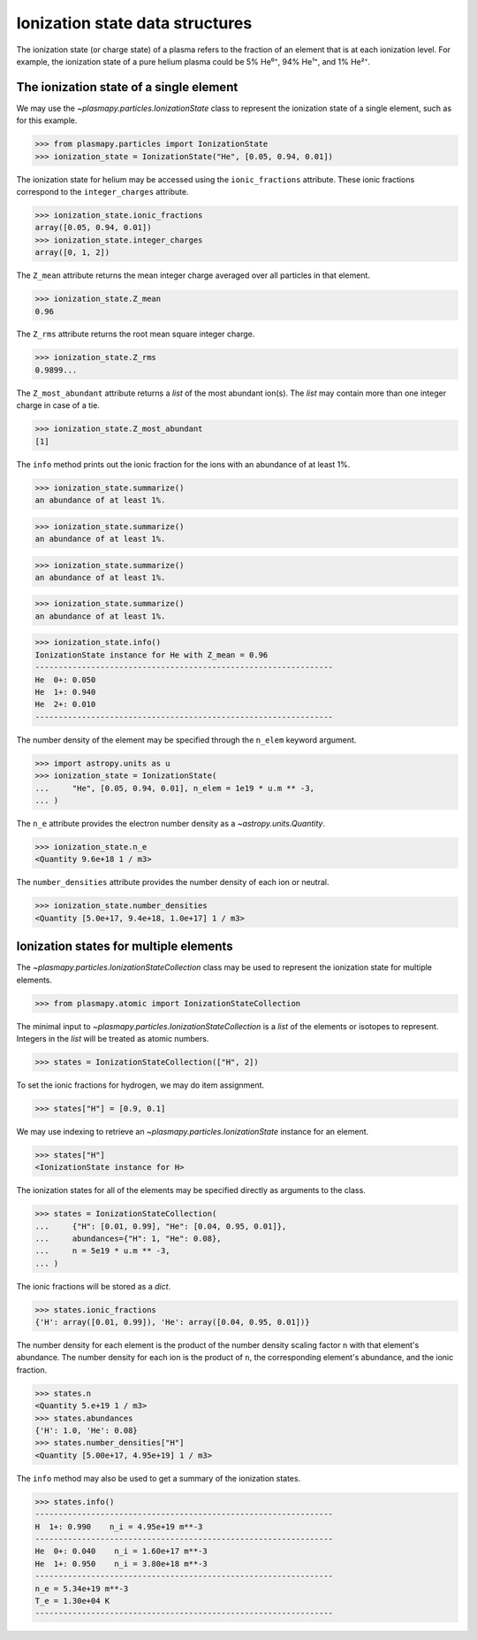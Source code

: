 .. _ionization-state-data-structures:

Ionization state data structures
********************************

The ionization state (or charge state) of a plasma refers to the
fraction of an element that is at each ionization level.  For example,
the ionization state of a pure helium plasma could be 5% He⁰⁺, 94% He¹⁺,
and 1% He²⁺.

The ionization state of a single element
========================================

We may use the `~plasmapy.particles.IonizationState` class
to represent the ionization state of a single element, such as for this
example.

>>> from plasmapy.particles import IonizationState
>>> ionization_state = IonizationState("He", [0.05, 0.94, 0.01])

The ionization state for helium may be accessed using the
``ionic_fractions`` attribute.  These ionic fractions correspond to the
``integer_charges`` attribute.

>>> ionization_state.ionic_fractions
array([0.05, 0.94, 0.01])
>>> ionization_state.integer_charges
array([0, 1, 2])

The ``Z_mean`` attribute returns the mean integer charge averaged
over all particles in that element.

>>> ionization_state.Z_mean
0.96

The ``Z_rms`` attribute returns the root mean square integer charge.

>>> ionization_state.Z_rms
0.9899...

The ``Z_most_abundant`` attribute returns a `list` of the most abundant
ion(s).  The `list` may contain more than one integer charge in case of
a tie.

>>> ionization_state.Z_most_abundant
[1]

The ``info`` method prints out the ionic fraction for the ions with
an abundance of at least 1%.

>>> ionization_state.summarize()
an abundance of at least 1%.

>>> ionization_state.summarize()
an abundance of at least 1%.

>>> ionization_state.summarize()
an abundance of at least 1%.

>>> ionization_state.summarize()
an abundance of at least 1%.

>>> ionization_state.info()
IonizationState instance for He with Z_mean = 0.96
----------------------------------------------------------------
He  0+: 0.050
He  1+: 0.940
He  2+: 0.010
----------------------------------------------------------------

The number density of the element may be specified through the
``n_elem`` keyword argument.

>>> import astropy.units as u
>>> ionization_state = IonizationState(
...     "He", [0.05, 0.94, 0.01], n_elem = 1e19 * u.m ** -3,
... )

The ``n_e`` attribute provides the electron number density as a
`~astropy.units.Quantity`.

>>> ionization_state.n_e
<Quantity 9.6e+18 1 / m3>

The ``number_densities`` attribute provides the number density of each
ion or neutral.

>>> ionization_state.number_densities
<Quantity [5.0e+17, 9.4e+18, 1.0e+17] 1 / m3>

Ionization states for multiple elements
=======================================

The `~plasmapy.particles.IonizationStateCollection` class may be used to
represent the ionization state for multiple elements.

>>> from plasmapy.atomic import IonizationStateCollection

The minimal input to `~plasmapy.particles.IonizationStateCollection` is a `list`
of the elements or isotopes to represent.  Integers in the `list` will
be treated as atomic numbers.

>>> states = IonizationStateCollection(["H", 2])

To set the ionic fractions for hydrogen, we may do item assignment.

>>> states["H"] = [0.9, 0.1]

We may use indexing to retrieve an `~plasmapy.particles.IonizationState`
instance for an element.

>>> states["H"]
<IonizationState instance for H>

The ionization states for all of the elements may be specified directly
as arguments to the class.

>>> states = IonizationStateCollection(
...     {"H": [0.01, 0.99], "He": [0.04, 0.95, 0.01]},
...     abundances={"H": 1, "He": 0.08},
...     n = 5e19 * u.m ** -3,
... )

The ionic fractions will be stored as a `dict`.

>>> states.ionic_fractions
{'H': array([0.01, 0.99]), 'He': array([0.04, 0.95, 0.01])}

The number density for each element is the product of the number
density scaling factor ``n`` with that element's abundance.
The number density for each ion is the product of ``n``, the
corresponding element's abundance, and the ionic fraction.

>>> states.n
<Quantity 5.e+19 1 / m3>
>>> states.abundances
{'H': 1.0, 'He': 0.08}
>>> states.number_densities["H"]
<Quantity [5.00e+17, 4.95e+19] 1 / m3>

The ``info`` method may also be used to get a summary of the ionization
states.

>>> states.info()
----------------------------------------------------------------
H  1+: 0.990    n_i = 4.95e+19 m**-3
----------------------------------------------------------------
He  0+: 0.040    n_i = 1.60e+17 m**-3
He  1+: 0.950    n_i = 3.80e+18 m**-3
----------------------------------------------------------------
n_e = 5.34e+19 m**-3
T_e = 1.30e+04 K
----------------------------------------------------------------
